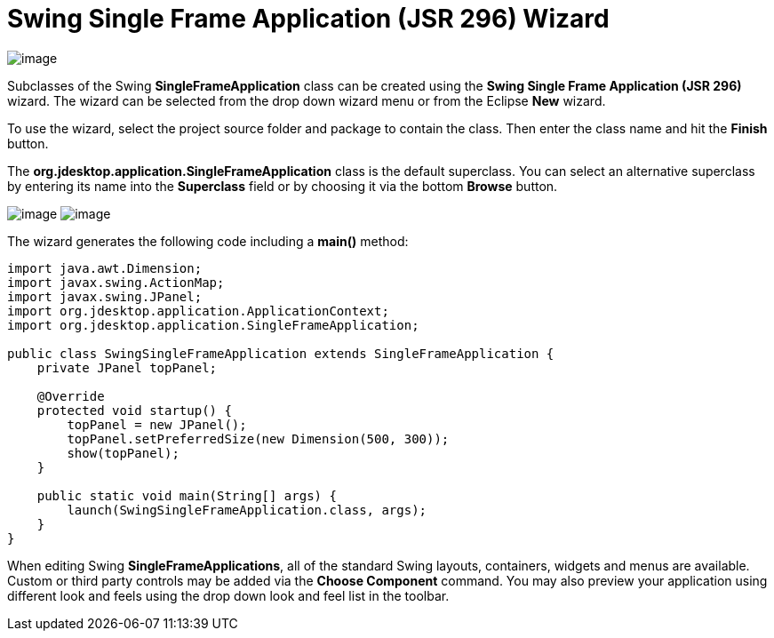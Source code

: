 ifdef::env-github[]
:imagesdir: ../../../html/wizards/swing/
endif::[]

= Swing Single Frame Application (JSR 296) Wizard

image:images/wizard_swing_singleframeapplication0.gif[image]

Subclasses of the Swing *SingleFrameApplication* class can be created using the
*Swing Single Frame Application (JSR 296)* wizard. The wizard can be selected from the drop down wizard menu or from the
Eclipse *New* wizard.

To use the wizard, select the project source folder and package to contain the class. Then enter the class name and hit
the *Finish* button.

The *org.jdesktop.application.SingleFrameApplication* class is the default superclass. You can select an alternative
superclass by entering its name into the *Superclass* field or by choosing it via the bottom *Browse* button.

--
image:images/wizard_swing_singleframeapplication1.gif[image]
image:images/wizard_swing_singleframeapplication2.gif[image]
--

The wizard generates the following code including a *main()* method:

[source,java]
----
import java.awt.Dimension;
import javax.swing.ActionMap;
import javax.swing.JPanel;
import org.jdesktop.application.ApplicationContext;
import org.jdesktop.application.SingleFrameApplication;

public class SwingSingleFrameApplication extends SingleFrameApplication {
    private JPanel topPanel;

    @Override
    protected void startup() {
        topPanel = new JPanel();
        topPanel.setPreferredSize(new Dimension(500, 300));
        show(topPanel);
    }

    public static void main(String[] args) {
        launch(SwingSingleFrameApplication.class, args);
    }
}
----

When editing Swing *SingleFrameApplications*, all of the standard Swing layouts, containers, widgets and menus are
available. Custom or third party controls may be added via the *Choose Component* command. You may also preview your
application using different look and feels using the drop down look and feel list in the toolbar.